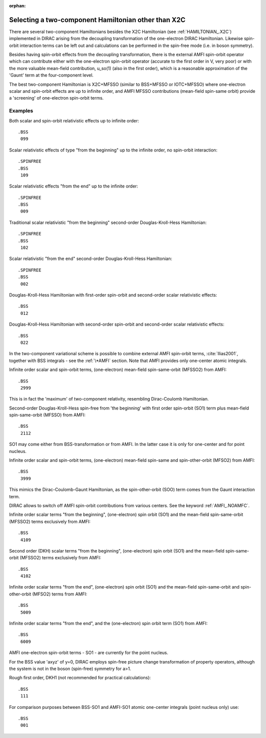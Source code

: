 :orphan:


Selecting a two-component Hamiltonian other than X2C
====================================================

There are several two-component Hamiltonians besides the X2C Hamiltonian (see :ref:`HAMILTONIAN_.X2C`) implemented 
in DIRAC arising from the decoupling transformation of the one-electron DIRAC Hamiltonian. 
Likewise spin-orbit interaction terms can be left out and calculations can be performed
in the spin-free mode (i.e. in boson symmetry).

Besides having spin-orbit effects from the decoupling transformation, there is
the external AMFI spin-orbit operator which can contribute either with the
one-electron spin-orbit operator (accurate to the first order in V, very poor)
or with the more valuable mean-field contribution, u\_so(1) (also in the first
order), which is a reasonable approximation of the 'Gaunt' term at the
four-component level.

The best two-component Hamiltonian is X2C+MFSSO (similar to BSS+MFSSO or IOTC+MFSSO)
where one-electron scalar and spin-orbit effects are up to infinite order, and AMFI
MFSSO contributions (mean-field spin-same orbit) provide a 'screening' of
one-electron spin-orbit terms.


Examples
--------

Both scalar and spin-orbit relativistic effects up to infinite order::

  .BSS
   099

Scalar relativistic effects of type "from the beginning" up to the infinite
order, no spin-orbit interaction::

  .SPINFREE
  .BSS
   109

Scalar relativistic effects "from the end" up to the infinite order::

  .SPINFREE
  .BSS
   009

Traditional scalar relativistic "from the beginning" second-order
Douglas-Kroll-Hess Hamiltonian::

  .SPINFREE
  .BSS
   102

Scalar relativistic "from the end" second-order Douglas-Kroll-Hess Hamiltonian::

  .SPINFREE
  .BSS
   002

Douglas-Kroll-Hess Hamiltonian with first-order spin-orbit and second-order
scalar relativistic effects::

  .BSS
   012

Douglas-Kroll-Hess Hamiltonian with second-order spin-orbit and second-order
scalar relativistic effects::

  .BSS
   022

In the two-component variational scheme is possible to combine external AMFI
spin-orbit terms, :cite:`Ilias2001`, together with BSS integrals - see the
:ref:`\*AMFI` section.  Note that AMFI provides only one-center atomic
integrals.

Infinite order scalar and spin-orbit terms, (one-electron) mean-field
spin-same-orbit (MFSSO2) from AMFI::

  .BSS
   2999

This is in fact the 'maximum' of two-component relativity, resembling
Dirac-Coulomb Hamiltonian.

Second-order Douglas-Kroll-Hess spin-free from 'the beginning' with
first order spin-orbit (SO1) term plus mean-field spin-same-orbit
(MFSSO) from AMFI::

  .BSS
   2112

SO1 may come either from BSS-transformation or from AMFI. In the latter case it
is only for one-center and for point nucleus.

Infinite order scalar and spin-orbit terms, (one-electron) mean-field spin-same
and spin-other-orbit (MFSO2) from AMFI::

  .BSS
   3999

This mimics the Dirac-Coulomb-Gaunt Hamiltonian, as the spin-other-orbit (SOO) term comes
from the Gaunt interaction term.

DIRAC allows to switch off AMFI spin-orbit contributions from various centers.
See the keyword :ref:`AMFI_.NOAMFC`.

Infinite order scalar terms "from the beginning", (one-electron) spin orbit
(SO1) and the mean-field spin-same-orbit (MFSSO2) terms exclusively from AMFI::

  .BSS
   4109

Second order (DKH) scalar terms "from the beginning", (one-electron)
spin orbit (SO1) and the mean-field spin-same-orbit (MFSSO2) terms
exclusively from AMFI::

  .BSS
   4102

Infinite order scalar terms "from the end", (one-electron) spin orbit
(SO1) and the mean-field spin-same-orbit and spin-other-orbit (MFSO2)
terms from AMFI::

  .BSS
   5009

Infinite order scalar terms "from the end", and the (one-electron) spin orbit
term (SO1) from AMFI::

  .BSS
   6009

AMFI one-electron spin-orbit terms - SO1 - are currently for the point nucleus.

For the BSS value 'axyz' of y=0, DIRAC employs spin-free picture change
transformation of property operators, although the system is not in the boson
(spin-free) symmetry for a>1.

Rough first order, DKH1 (not recommended for practical calculations)::

  .BSS
   111

For comparison purposes between BSS-SO1 and AMFI-SO1 atomic one-center
integrals (point nucleus only) use::

  .BSS
   001

